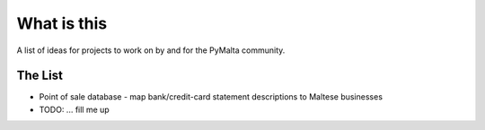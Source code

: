 What is this
============

A list of ideas for projects to work on by and for the PyMalta community.

The List
--------

- Point of sale database - map bank/credit-card statement descriptions to Maltese businesses
- TODO: ... fill me up

